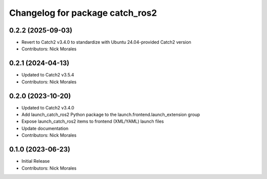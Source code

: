 ^^^^^^^^^^^^^^^^^^^^^^^^^^^^^^^^
Changelog for package catch_ros2
^^^^^^^^^^^^^^^^^^^^^^^^^^^^^^^^

0.2.2 (2025-09-03)
------------------
* Revert to Catch2 v3.4.0 to standardize with Ubuntu 24.04-provided Catch2 version
* Contributors: Nick Morales

0.2.1 (2024-04-13)
------------------
* Updated to Catch2 v3.5.4
* Contributors: Nick Morales

0.2.0 (2023-10-20)
------------------
* Updated to Catch2 v3.4.0
* Add launch_catch_ros2 Python package to the launch.frontend.launch_extension group
* Expose launch_catch_ros2 items to frontend (XML/YAML) launch files
* Update documentation
* Contributors: Nick Morales

0.1.0 (2023-06-23)
------------------
* Initial Release
* Contributors: Nick Morales
